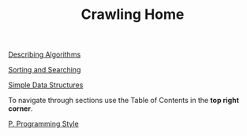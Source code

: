 #+HTML_HEAD: <link rel="stylesheet" type="text/css" href="../CSS/org-style.css" />
#+OPTIONS: html-postamble:nil

#+TITLE: Crawling Home

[[./data/home.png]]


# Sections
 
[[../1DescribingAlgorithms/1DescribingAlgorithms.html][Describing Algorithms]]

[[../2SortingAndSearching/2SortingAndSearching.html][Sorting and Searching]]

[[../3SimpleDataStructures/3SimpleDataStructures.html][Simple Data Structures]]

To navigate through sections use the Table of Contents in the *top right corner*.

# Appendix

[[../Appendix/P.ProgrammingStyle.html][P. Programming Style]]





















